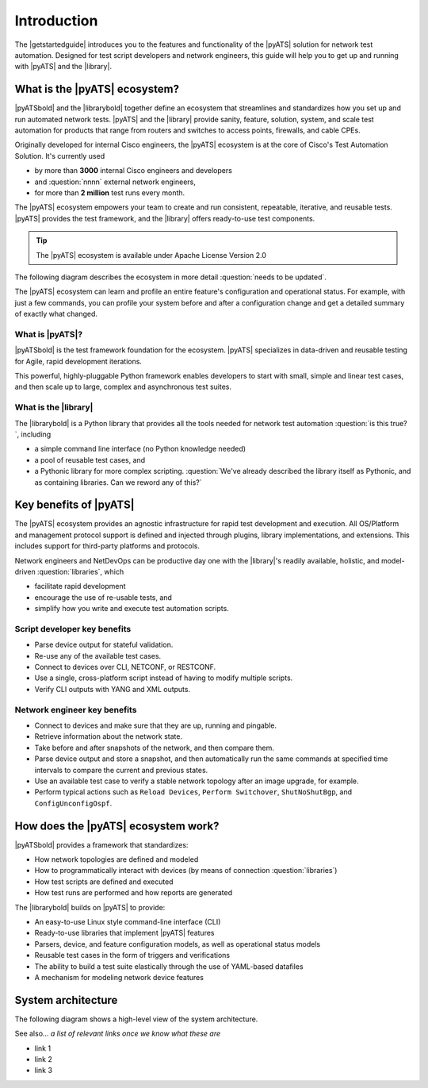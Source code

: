Introduction
=============================

The |getstartedguide| introduces you to the features and functionality of the |pyATS| solution for network test automation. Designed for test script developers and network engineers, this guide will help you to get up and running with |pyATS| and the |library|.

What is the |pyATS| ecosystem?
-------------------------------------
|pyATSbold| and the |librarybold| together define an ecosystem that streamlines and standardizes how you set up and run automated network tests. |pyATS| and the |library| provide sanity, feature, solution, system, and scale test automation for products that range from routers and switches to access points, firewalls, and cable CPEs.

Originally developed for internal Cisco engineers, the |pyATS| ecosystem is at the core of Cisco's Test Automation Solution. It's currently used

* by more than **3000** internal Cisco engineers and developers
* and :question:`nnnn` external network engineers,
* for more than **2 million** test runs every month.

The |pyATS| ecosystem empowers your team to create and run consistent, repeatable, iterative, and reusable tests. |pyATS| provides the test framework, and the |library| offers ready-to-use test components.

.. tip:: The |pyATS| ecosystem is available under Apache License Version 2.0

The following diagram describes the ecosystem in more detail :question:`needs to be updated`.

.. image:: ../images/layers.png

The |pyATS| ecosystem can learn and profile an entire feature's configuration and operational status. For example, with just a few commands, you can profile your system before and after a configuration change and get a detailed summary of exactly what changed.

What is |pyATS|?
^^^^^^^^^^^^^^^^
|pyATSbold| is the test framework foundation for the ecosystem. |pyATS| specializes in data-driven and reusable testing for Agile, rapid development iterations.

This powerful, highly-pluggable Python framework enables developers to start with small, simple and linear test cases, and then scale up to large, complex and asynchronous test suites.

What is the |library|
^^^^^^^^^^^^^^^^^^^^^^
The |librarybold| is a Python library that provides all the tools needed for network test automation :question:`is this true?`, including

* a simple command line interface (no Python knowledge needed)
* a pool of reusable test cases, and
* a Pythonic library for more complex scripting. :question:`We've already described the library itself as Pythonic, and as containing libraries. Can we reword any of this?`

Key benefits of |pyATS|
-----------------------
The |pyATS| ecosystem provides an agnostic infrastructure for rapid test development and execution. All OS/Platform and management protocol support is defined and injected through plugins, library implementations, and extensions. This includes support for third-party platforms and protocols.

Network engineers and NetDevOps can be productive day one with the |library|'s readily available, holistic, and model-driven :question:`libraries`, which

* facilitate rapid development
* encourage the use of re-usable tests, and
* simplify how you write and execute test automation scripts.

Script developer key benefits
^^^^^^^^^^^^^^^^^^^^^^^^^^^^^^^^^^^^^

* Parse device output for stateful validation.
* Re-use any of the available test cases.
* Connect to devices over CLI, NETCONF, or RESTCONF.
* Use a single, cross-platform script instead of having to modify multiple scripts.
* Verify CLI outputs with YANG and XML outputs.

Network engineer key benefits
^^^^^^^^^^^^^^^^^^^^^^^^^^^^^^

* Connect to devices and make sure that they are up, running and pingable.
* Retrieve information about the network state.
* Take before and after snapshots of the network, and then compare them.
* Parse device output and store a snapshot, and then automatically run the same commands at specified time intervals to compare the current and previous states.
* Use an available test case to verify a stable network topology after an image upgrade, for example.
* Perform typical actions such as ``Reload Devices``, ``Perform Switchover``, ``ShutNoShutBgp``, and ``ConfigUnconfigOspf``.

How does the |pyATS| ecosystem work?
----------------------------------------
|pyATSbold| provides a framework that standardizes:

* How network topologies are defined and modeled
* How to programmatically interact with devices (by means of connection :question:`libraries`)
* How test scripts are defined and executed
* How test runs are performed and how reports are generated

The |librarybold| builds on |pyATS| to provide:

* An easy-to-use Linux style command-line interface (CLI)
* Ready-to-use libraries that implement |pyATS| features
* Parsers, device, and feature configuration models, as well as operational status models
* Reusable test cases in the form of triggers and verifications
* The ability to build a test suite elastically through the use of YAML-based datafiles
* A mechanism for modeling network device features

System architecture
-------------------
The following diagram shows a high-level view of the system architecture.

.. image:: ../images/SystemArchitecture.png



See also...
*a list of relevant links once we know what these are*

* link 1
* link 2
* link 3
